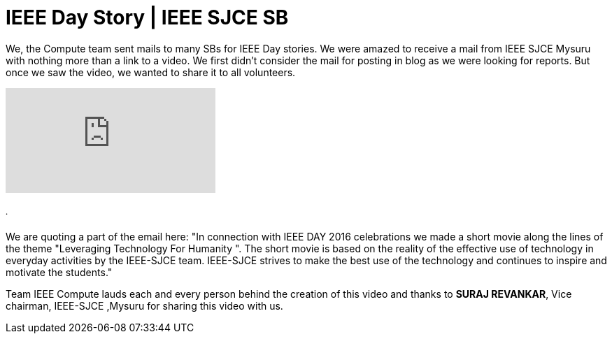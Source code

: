= IEEE Day Story | IEEE SJCE SB

We, the Compute team sent mails to many SBs for IEEE Day stories. We were amazed to receive a mail from IEEE SJCE Mysuru with nothing more than a link to a video. We first didn't consider the mail for posting in blog as we were looking for reports. But once we saw the video, we wanted to share it to all volunteers.

video::Pw7LFFzXMKY[youtube]
====== .
We are quoting a part of the email here:
"In connection with IEEE DAY 2016 celebrations we made a short movie along the lines of the theme "Leveraging Technology For Humanity ". The short movie is based on the reality of the effective use of technology in everyday activities by the IEEE-SJCE team. IEEE-SJCE strives to make the best use of the technology and continues to inspire and motivate the students."

Team IEEE Compute lauds each and every person behind the creation of this video and thanks to *SURAJ REVANKAR*, Vice chairman, IEEE-SJCE ,Mysuru for sharing this video with us.